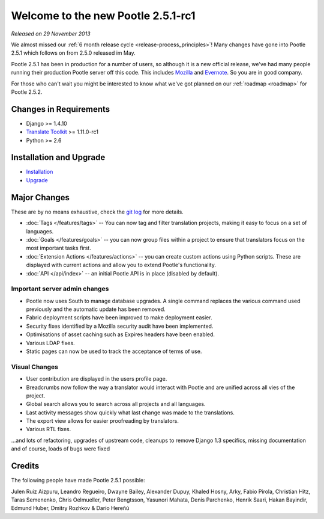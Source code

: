 ===================================
Welcome to the new Pootle 2.5.1-rc1
===================================

*Released on 29 November 2013*

We almost missed our :ref:`6 month release cycle <release-process_principles>`!
Many changes have gone into Pootle 2.5.1 which follows on from 2.5.0 released
im May.

Pootle 2.5.1 has been in production for a number of users, so although it is a
new official release, we've had many people running their production Pootle
server off this code.  This includes `Mozilla
<http://mozilla.locamotion.org/>`_ and `Evernote
<http://translate.evernote.com/pootle/>`_. So you are in good company.

For those who can't wait you might be interested to know what we've got planned
on our :ref:`roadmap <roadmap>` for Pootle 2.5.2.

Changes in Requirements
=======================
- Django >= 1.4.10
- `Translate Toolkit <http://toolkit.translatehouse.org/download.html>`_ >=
  1.11.0-rc1
- Python >= 2.6

Installation and Upgrade
========================
- `Installation
  <http://docs.translatehouse.org/projects/pootle/en/latest/server/installation.html>`_
- `Upgrade
  <http://docs.translatehouse.org/projects/pootle/en/latest/server/upgrading.html>`_

Major Changes
=============

These are by no means exhaustive, check the `git log
<https://github.com/translate/pootle/compare/stable%2F2.5.0...2.5.1-rc1>`_
for more details.

- :doc:`Tags </features/tags>` -- You can now tag and filter translation
  projects, making it easy to focus on a set of languages.
- :doc:`Goals </features/goals>` -- you can now group files within a project to
  ensure that translators focus on the most important tasks first.
- :doc:`Extension Actions </features/actions>` -- you can create custom actions
  using Python scripts. These are displayed with current actions and allow you
  to extend Pootle's functionality.
- :doc:`API </api/index>` -- an initial Pootle API is in place (disabled by
  default).


Important server admin changes
------------------------------
- Pootle now uses South to manage database upgrades.  A single command replaces
  the various command used previously and the automatic update has been
  removed.
- Fabric deployment scripts have been improved to make deployment easier.
- Security fixes identified by a Mozilla security audit have been implemented.
- Optimisations of asset caching such as Expires headers have been enabled.
- Various LDAP fixes.
- Static pages can now be used to track the acceptance of terms of use.


Visual Changes
--------------
- User contribution are displayed in the users profile page.
- Breadcrumbs now follow the way a translator would interact with Pootle and
  are unified across all vies of the project.
- Global search allows you to search across all projects and all languages.
- Last activity messages show quickly what last change was made to the
  translations.
- The export view allows for easier proofreading by translators.
- Various RTL fixes.


...and lots of refactoring, upgrades of upstream code, cleanups to remove
Django 1.3 specifics, missing documentation and of course, loads of bugs were
fixed

Credits
=======
The following people have made Pootle 2.5.1 possible:

Julen Ruiz Aizpuru, Leandro Regueiro, Dwayne Bailey, Alexander Dupuy, Khaled
Hosny, Arky, Fabio Pirola, Christian Hitz, Taras Semenenko, Chris Oelmueller,
Peter Bengtsson, Yasunori Mahata, Denis Parchenko, Henrik Saari, Hakan
Bayindir, Edmund Huber, Dmitry Rozhkov & Darío Hereñú
